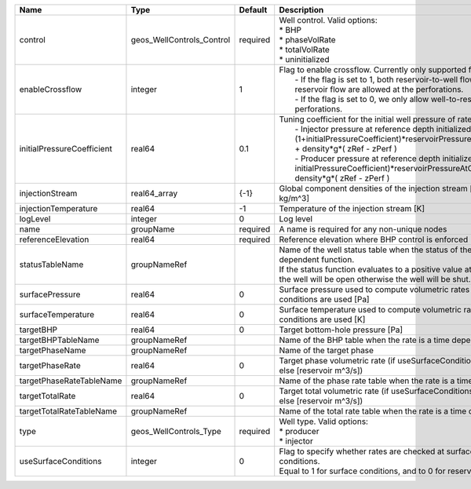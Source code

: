 

========================== ========================= ======== =================================================================================================================================================================================================================================================================================================================================================================================================== 
Name                       Type                      Default  Description                                                                                                                                                                                                                                                                                                                                                                                         
========================== ========================= ======== =================================================================================================================================================================================================================================================================================================================================================================================================== 
control                    geos_WellControls_Control required | Well control. Valid options:                                                                                                                                                                                                                                                                                                                                                                        
                                                              | * BHP                                                                                                                                                                                                                                                                                                                                                                                               
                                                              | * phaseVolRate                                                                                                                                                                                                                                                                                                                                                                                      
                                                              | * totalVolRate                                                                                                                                                                                                                                                                                                                                                                                      
                                                              | * uninitialized                                                                                                                                                                                                                                                                                                                                                                                     
enableCrossflow            integer                   1        | Flag to enable crossflow. Currently only supported for injectors:                                                                                                                                                                                                                                                                                                                                   
                                                              |  - If the flag is set to 1, both reservoir-to-well flow and well-to-reservoir flow are allowed at the perforations.                                                                                                                                                                                                                                                                                 
                                                              |  - If the flag is set to 0, we only allow well-to-reservoir flow at the perforations.                                                                                                                                                                                                                                                                                                               
initialPressureCoefficient real64                    0.1      | Tuning coefficient for the initial well pressure of rate-controlled wells:                                                                                                                                                                                                                                                                                                                          
                                                              |  - Injector pressure at reference depth initialized as: (1+initialPressureCoefficient)*reservoirPressureAtClosestPerforation + density*g*( zRef - zPerf )                                                                                                                                                                                                                                           
                                                              |  - Producer pressure at reference depth initialized as: (1-initialPressureCoefficient)*reservoirPressureAtClosestPerforation + density*g*( zRef - zPerf )                                                                                                                                                                                                                                           
injectionStream            real64_array              {-1}     Global component densities of the injection stream [moles/m^3 or kg/m^3]                                                                                                                                                                                                                                                                                                                            
injectionTemperature       real64                    -1       Temperature of the injection stream [K]                                                                                                                                                                                                                                                                                                                                                             
logLevel                   integer                   0        Log level                                                                                                                                                                                                                                                                                                                                                                                           
name                       groupName                 required A name is required for any non-unique nodes                                                                                                                                                                                                                                                                                                                                                         
referenceElevation         real64                    required Reference elevation where BHP control is enforced [m]                                                                                                                                                                                                                                                                                                                                               
statusTableName            groupNameRef                       | Name of the well status table when the status of the well is a time dependent function.                                                                                                                                                                                                                                                                                                             
                                                              | If the status function evaluates to a positive value at the current time, the well will be open otherwise the well will be shut.                                                                                                                                                                                                                                                                    
surfacePressure            real64                    0        Surface pressure used to compute volumetric rates when surface conditions are used [Pa]                                                                                                                                                                                                                                                                                                             
surfaceTemperature         real64                    0        Surface temperature used to compute volumetric rates when surface conditions are used [K]                                                                                                                                                                                                                                                                                                           
targetBHP                  real64                    0        Target bottom-hole pressure [Pa]                                                                                                                                                                                                                                                                                                                                                                    
targetBHPTableName         groupNameRef                       Name of the BHP table when the rate is a time dependent function                                                                                                                                                                                                                                                                                                                                    
targetPhaseName            groupNameRef                       Name of the target phase                                                                                                                                                                                                                                                                                                                                                                            
targetPhaseRate            real64                    0        Target phase volumetric rate (if useSurfaceConditions: [surface m^3/s]; else [reservoir m^3/s])                                                                                                                                                                                                                                                                                                     
targetPhaseRateTableName   groupNameRef                       Name of the phase rate table when the rate is a time dependent function                                                                                                                                                                                                                                                                                                                             
targetTotalRate            real64                    0        Target total volumetric rate (if useSurfaceConditions: [surface m^3/s]; else [reservoir m^3/s])                                                                                                                                                                                                                                                                                                     
targetTotalRateTableName   groupNameRef                       Name of the total rate table when the rate is a time dependent function                                                                                                                                                                                                                                                                                                                             
type                       geos_WellControls_Type    required | Well type. Valid options:                                                                                                                                                                                                                                                                                                                                                                           
                                                              | * producer                                                                                                                                                                                                                                                                                                                                                                                          
                                                              | * injector                                                                                                                                                                                                                                                                                                                                                                                          
useSurfaceConditions       integer                   0        | Flag to specify whether rates are checked at surface or reservoir conditions.                                                                                                                                                                                                                                                                                                                       
                                                              | Equal to 1 for surface conditions, and to 0 for reservoir conditions                                                                                                                                                                                                                                                                                                                                
========================== ========================= ======== =================================================================================================================================================================================================================================================================================================================================================================================================== 


